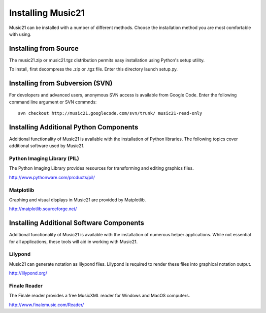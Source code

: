 



Installing Music21
======================================

Music21 can be installed with a number of different methods. Choose the installation method you are most comfortable with using.


Installing from Source
-----------------------

The music21.zip or music21.tgz distribution permits easy installation using Python's setup utility.

To install, first decompress the .zip or .tgz file. Enter this directory launch setup.py.


Installing from Subversion (SVN)
--------------------------------

For developers and advanced users, anonymous SVN access is available from Google Code. Enter the following command line argument or SVN commnds::

    svn checkout http://music21.googlecode.com/svn/trunk/ music21-read-only






Installing Additional Python Components
----------------------------------------

Additional functionality of Music21 is available with the installation of Python libraries. The following topics cover additional software used by Music21.


Python Imaging Library (PIL)
~~~~~~~~~~~~~~~~~~~~~~~~~~~~

The Python Imaging Library provides resources for transforming and editing graphics files. 

http://www.pythonware.com/products/pil/


Matplotlib
~~~~~~~~~~~~~~~~~~~~~~~~~~~~

Graphing and visual displays in Music21 are provided by Matplotlib. 

http://matplotlib.sourceforge.net/






Installing Additional Software Components
-------------------------------------------

Additional functionality of Music21 is available with the installation of numerous helper applications. While not essential for all applications, these tools will aid in working with Music21.



Lilypond
~~~~~~~~~~~~~~~~~~~~~~~~~~~~

Music21 can generate notation as lilypond files. Lilypond is required to render these files into graphical notation output.

http://lilypond.org/



Finale Reader
~~~~~~~~~~~~~~~~~~~~~~~~~~~~

The Finale reader provides a free MusicXML reader for Windows and MacOS computers.

http://www.finalemusic.com/Reader/
